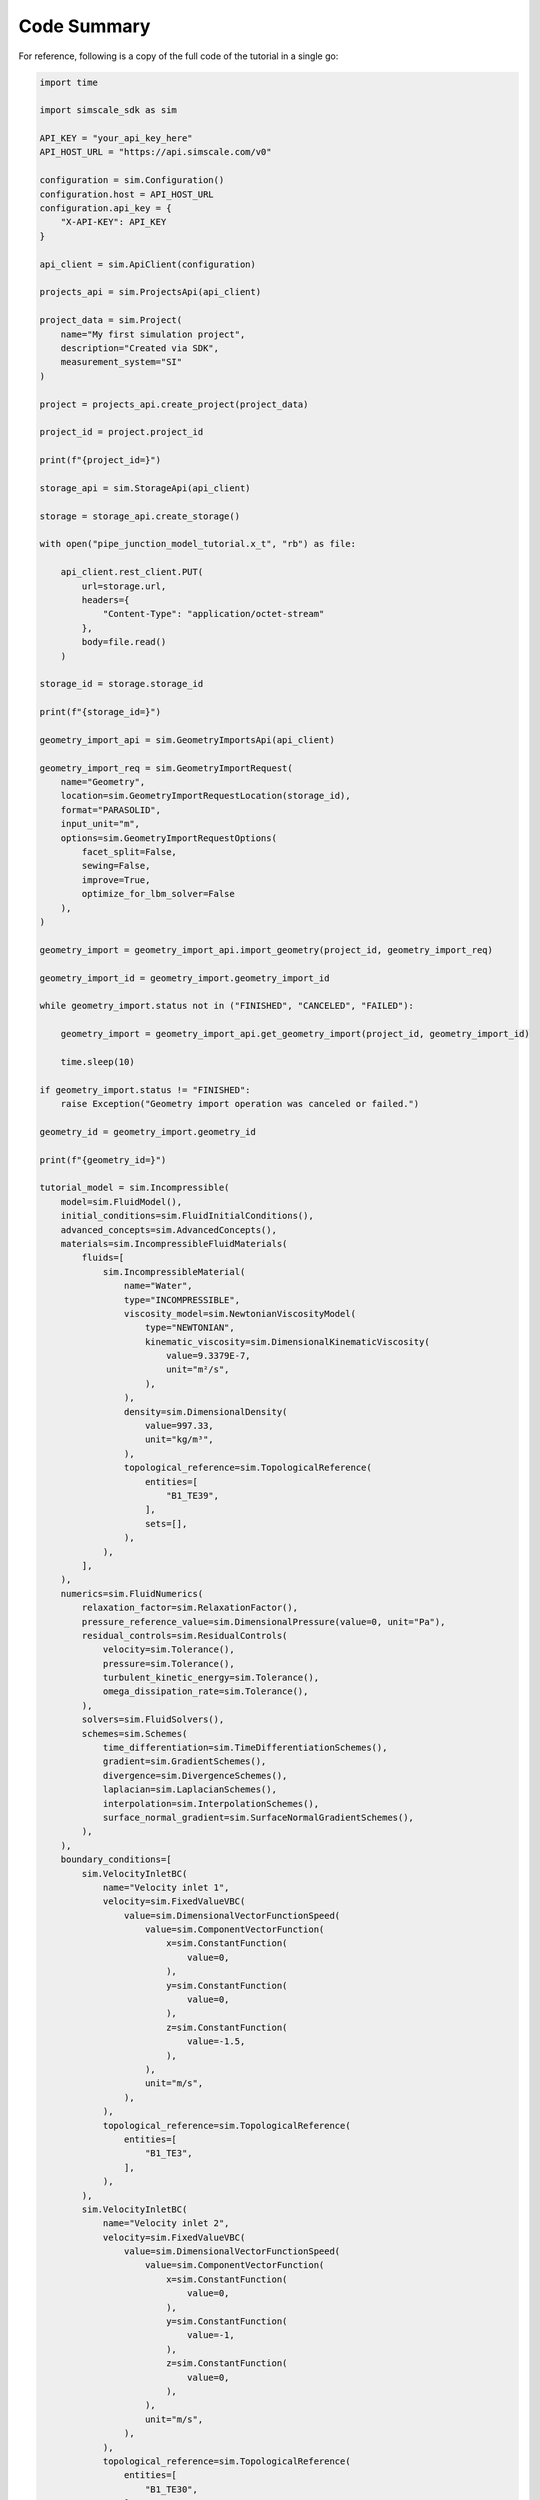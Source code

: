 Code Summary
============

For reference, following is a copy of the full code of the tutorial 
in a single go:


.. code-block:: python

    import time

    import simscale_sdk as sim

    API_KEY = "your_api_key_here"
    API_HOST_URL = "https://api.simscale.com/v0"

    configuration = sim.Configuration()
    configuration.host = API_HOST_URL
    configuration.api_key = {
        "X-API-KEY": API_KEY
    }

    api_client = sim.ApiClient(configuration)

    projects_api = sim.ProjectsApi(api_client)

    project_data = sim.Project(
        name="My first simulation project",
        description="Created via SDK",
        measurement_system="SI"
    )

    project = projects_api.create_project(project_data)

    project_id = project.project_id

    print(f"{project_id=}")

    storage_api = sim.StorageApi(api_client)

    storage = storage_api.create_storage()

    with open("pipe_junction_model_tutorial.x_t", "rb") as file:

        api_client.rest_client.PUT(
            url=storage.url,
            headers={
                "Content-Type": "application/octet-stream"
            },
            body=file.read()
        )

    storage_id = storage.storage_id

    print(f"{storage_id=}")

    geometry_import_api = sim.GeometryImportsApi(api_client)

    geometry_import_req = sim.GeometryImportRequest(
        name="Geometry",
        location=sim.GeometryImportRequestLocation(storage_id),
        format="PARASOLID",
        input_unit="m",
        options=sim.GeometryImportRequestOptions(
            facet_split=False,
            sewing=False,
            improve=True,
            optimize_for_lbm_solver=False
        ),
    )

    geometry_import = geometry_import_api.import_geometry(project_id, geometry_import_req)

    geometry_import_id = geometry_import.geometry_import_id

    while geometry_import.status not in ("FINISHED", "CANCELED", "FAILED"):

        geometry_import = geometry_import_api.get_geometry_import(project_id, geometry_import_id)

        time.sleep(10)

    if geometry_import.status != "FINISHED":
        raise Exception("Geometry import operation was canceled or failed.")

    geometry_id = geometry_import.geometry_id

    print(f"{geometry_id=}")

    tutorial_model = sim.Incompressible(
        model=sim.FluidModel(),
        initial_conditions=sim.FluidInitialConditions(),
        advanced_concepts=sim.AdvancedConcepts(),
        materials=sim.IncompressibleFluidMaterials(
            fluids=[
                sim.IncompressibleMaterial(
                    name="Water",
                    type="INCOMPRESSIBLE",
                    viscosity_model=sim.NewtonianViscosityModel(
                        type="NEWTONIAN",
                        kinematic_viscosity=sim.DimensionalKinematicViscosity(
                            value=9.3379E-7,
                            unit="m²/s",
                        ),
                    ),
                    density=sim.DimensionalDensity(
                        value=997.33,
                        unit="kg/m³",
                    ),
                    topological_reference=sim.TopologicalReference(
                        entities=[
                            "B1_TE39",
                        ],
                        sets=[],
                    ),
                ),
            ],
        ),
        numerics=sim.FluidNumerics(
            relaxation_factor=sim.RelaxationFactor(),
            pressure_reference_value=sim.DimensionalPressure(value=0, unit="Pa"),
            residual_controls=sim.ResidualControls(
                velocity=sim.Tolerance(),
                pressure=sim.Tolerance(),
                turbulent_kinetic_energy=sim.Tolerance(),
                omega_dissipation_rate=sim.Tolerance(),
            ),
            solvers=sim.FluidSolvers(),
            schemes=sim.Schemes(
                time_differentiation=sim.TimeDifferentiationSchemes(),
                gradient=sim.GradientSchemes(),
                divergence=sim.DivergenceSchemes(),
                laplacian=sim.LaplacianSchemes(),
                interpolation=sim.InterpolationSchemes(),
                surface_normal_gradient=sim.SurfaceNormalGradientSchemes(),
            ),
        ),
        boundary_conditions=[
            sim.VelocityInletBC(
                name="Velocity inlet 1",
                velocity=sim.FixedValueVBC(
                    value=sim.DimensionalVectorFunctionSpeed(
                        value=sim.ComponentVectorFunction(
                            x=sim.ConstantFunction(
                                value=0,
                            ),
                            y=sim.ConstantFunction(
                                value=0,
                            ),
                            z=sim.ConstantFunction(
                                value=-1.5,
                            ),
                        ),
                        unit="m/s",
                    ),
                ),
                topological_reference=sim.TopologicalReference(
                    entities=[
                        "B1_TE3",
                    ],
                ),
            ),
            sim.VelocityInletBC(
                name="Velocity inlet 2",
                velocity=sim.FixedValueVBC(
                    value=sim.DimensionalVectorFunctionSpeed(
                        value=sim.ComponentVectorFunction(
                            x=sim.ConstantFunction(
                                value=0,
                            ),
                            y=sim.ConstantFunction(
                                value=-1,
                            ),
                            z=sim.ConstantFunction(
                                value=0,
                            ),
                        ),
                        unit="m/s",
                    ),
                ),
                topological_reference=sim.TopologicalReference(
                    entities=[
                        "B1_TE30",
                    ],
                ),
            ),
            sim.PressureOutletBC(
                name="Pressure outlet",
                gauge_pressure=sim.FixedValuePBC(
                    value=sim.DimensionalFunctionPressure(
                        value=sim.ConstantFunction(
                            value=0,
                        ),
                        unit="Pa",
                    ),
                ),
                topological_reference=sim.TopologicalReference(
                    entities=[
                        "B1_TE37",
                    ],
                ),
            ),
        ],
        simulation_control=sim.FluidSimulationControl(
            end_time=sim.DimensionalTime(value=100, unit="s"),
            delta_t=sim.DimensionalTime(value=1, unit="s"),
            write_control=sim.TimeStepWriteControl(write_interval=20),
            max_run_time=sim.DimensionalTime(value=10000, unit="s"),
            decompose_algorithm=sim.ScotchDecomposeAlgorithm(),
        ),
        result_control=sim.FluidResultControls(),
    )

    simulations_api = sim.SimulationsApi(api_client)

    simulation_spec = sim.SimulationSpec(
        name="Incompressible",
        geometry_id=geometry_id,
        model=tutorial_model
    )

    simulation = simulations_api.create_simulation(project_id, simulation_spec)

    mesh_model = sim.SimmetrixMeshingFluid(
        sizing=sim.AutomaticMeshSizingSimmetrix(
            fineness=5,
            curvature=sim.AutomaticCurvature(),
        ),
        automatic_layer_settings=sim.AutomaticLayerOn(
            layer_type=sim.FractionalHeight2(
                number_of_layers=3,
                total_relative_thickness=0.4,
                growth_rate=1.5
            ),
        ),
        physics_based_meshing=True,
        hex_core=True,
    )

    mesh_operation_api = sim.MeshOperationsApi(api_client)

    mesh_operation = mesh_operation_api.create_mesh_operation(
        project_id,
        sim.MeshOperation(
            name="Pipe junction mesh",
            geometry_id=geometry_id,
            model=mesh_model,
        )
    )

    mesh_operation_api.start_mesh_operation(
        project_id,
        mesh_operation.mesh_operation_id,
        simulation_id=simulation.simulation_id,
    )

    while mesh_operation.status not in ("FINISHED", "CANCELED", "FAILED"):

        mesh_operation = mesh_operation_api.get_mesh_operation(
            project_id,
            mesh_operation.mesh_operation_id,
        )

        time.sleep(30)

    print(f"Mesh with id={mesh_operation.mesh_id} was completed with status {mesh_operation.status}")

    simulation_spec = simulations_api.get_simulation(project_id, simulation.simulation_id)

    simulation_spec.mesh_id = mesh_operation.mesh_id

    simulations_api.update_simulation(project_id, simulation.simulation_id, simulation_spec)

    simulation_run_api = sim.SimulationRunsApi(api_client)

    simulation_run = simulation_run_api.create_simulation_run(
        project_id,
        simulation.simulation_id,
        sim.SimulationRun(
            name="Run 1"
        ),
    )

    simulation_run_api.start_simulation_run(
        project_id,
        simulation.simulation_id,
        simulation_run.run_id,
    )

    while simulation_run.status not in ("FINISHED", "CANCELED", "FAILED"):

        simualtion_run = simulation_run_api.get_simulation_run(
            project_id,
            simulation.simulation_id,
            simulation_run.run_id,
        )

        print(f"Status = {simulation_run.status}")

        time.sleep(30)

    print(f"Simulation run with id={simulation_run.run_id} finished with status {simulation_run.status}")

    solution_fields_result = simulation_run_api.get_simulation_run_results(
        project_id,
        simulation.simulation_id,
        simulation_run.run_id,
        category="SOLUTION"
    )

    print(f"{solution_fields_result=}")

    solution_info = solution_fields_result.embedded[0]

    scalar_field = sim.ScalarField(
        field_name="Velocity",
        component="Magnitude",
        data_type="CELL"
    )

    model_settings = sim.ModelSettings(
        parts=[],
        scalar_field=scalar_field,
    )

    cutting_plane = sim.CuttingPlane(
        name="velocity-plane",
        scalar_field=scalar_field,
        center=sim.Vector3D(x=0, y=0, z=0),
        normal=sim.Vector3D(x=1, y=0, z=0),
        opacity=1,
        clipping=True,
        render_mode=sim.RenderMode.SURFACES,
    )

    filters = sim.Filters(
        cutting_planes=[cutting_plane],
    )

    camera_settings = sim.TopViewPredefinedCameraSettings(
        projection_type=sim.ProjectionType.ORTHOGONAL,
        direction_specifier="X_POSITIVE",
    )

    output_settings = sim.TimeStepAnimationOutputSettings(
        type="TIME_STEP",
        name="Output 1",
        format="MP4",
        resolution=sim.ResolutionInfo(x=1440, y=1080),
        from_frame_index=0,
        to_frame_index=5,
        skip_frames=0,
        show_legend=True,
        show_cube=False,
    )

    report_properties = sim.AnimationReportProperties(
        model_settings=model_settings,
        filters=filters,
        camera_settings=camera_settings,
        output_settings=output_settings,
    )

    report_req = sim.ReportRequest(
        name="Report 1",
        description="Simulation report",
        result_ids=[solution_info.result_id],
        report_properties=report_properties,
    )

    reports_api = sim.ReportsApi(api_client)

    create_report_res = reports_api.create_report(
        project_id,
        report_req,
    )

    report_id = create_report_res.report_id

    report_job = reports_api.start_report_job(
        project_id,
        report_id,
    )

    report = reports_api.get_report(
        project_id,
        report_id,
    )

    while report.status not in ("FINISHED", "CANCELED", "FAILED"):

        time.sleep(30)

        report = reports_api.get_report(
            project_id,
            report_id,
        )

    print(f"Report creation finished with status {report.status}")

    report_res = api_client.rest_client.GET(
        url=report.download.url,
        headers={"X-API-KEY": API_KEY},
    )

    file_name = f"report.{report.download.format}"

    with open(file_name, "wb") as file:
        file.write(report_res.data)

